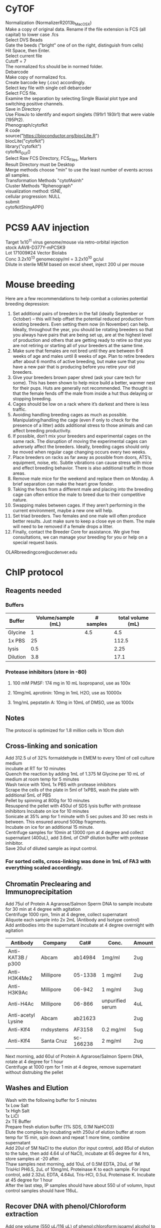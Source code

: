 #+STARTUP: overview
#+HTML_HEAD: <style type="text/css">body{ max-width:50%; }</style>
#+OPTIONS: \n:t
#+OPTIONS: toc:nil
* CyTOF
Normalization (NormalizerR2013b_MacOSX)
	Make a copy of original data. Rename if the file extension is FCS (all capital) to lower case .fcs
	Select DVS Beads
	Gate the beeds ("bright" one of on the right, distinguish from cells)
	Hit Space, then Enter.
	Select current file
	Cutoff = 7
	The normalized fcs should be in normed folder.
Debarcode
	Make copy of normalized fcs.
	Create barcode key (.csv) accordingly.
	Select key file with single cell debarcoder
	Select FCS file.
	Examine the separation by selecting Single Biaxial plot type and switching positive channels.
	Save in Directory
Use FlowJo to identify and export singlets (191Ir1 193Ir1) that were viable (195Pt2).
Phenograph/cytofkit
	R code
		source("https://bioconductor.org/biocLite.R")
		biocLite("cytofkit")
		library("cytofkit")
		cytofkit_GUI()
	Select Raw FCS Directory, FCS_Files, Markers
	Result Directory must be Desktop
	Merge methods choose "min" to use the least number of events across all samples.
	Transformation Methods "cytofAsinh"
	Cluster Methods "Rphenograph"
	visualization method: tSNE,
	cellular progression: NULL
	submit
cytofkitShinyAPP()
* PCS9 AAV injection
Target 1x10^11 virus genome/mouse via retro-orbital injection
stock AAV8-D377Y-mPCSK9
Lot 171009#24 Vector Biolabs
Conc 3.2x10^13 genomecopy/ml = 3.2x10^10 gc/ul
Dilute in sterile MEM based on excel sheet, inject 200 ul per mouse
* Mouse breeding
Here are a few recommendations to help combat a colonies potential breeding depression:

1)      Set additional pairs of breeders in the fall (ideally September or October) – this will help offset the potential reduced production from existing breeders.  Even setting them now (in November) can help.  Ideally, throughout the year, you should be rotating breeders so that you always have pairs that are being set up, are at the highest level of production and others that are getting ready to retire so that you are not retiring or starting all of your breeders at the same time.
2)      Make sure that females are not bred until they are between 6-8 weeks of age and males until 8 weeks of age.  Plan to retire breeders after about 6 months of active breeding, but make sure that you have a new pair that is producing before you retire your old breeders.
3)      Give your breeders brown paper shred (ask your care tech for some).  This has been shown to help mice build a better, warmer nest for their pups.  Huts are generally not recommended.  The thought is that the female fends off the male from inside a hut thus delaying or stopping breeding.
4)      Cages should be low on a rack where it’s darkest and there is less traffic.
5)      Avoiding handling breeding cages as much as possible. Manipulating/handling the cage (even if only to check for the presence of a litter) adds additional stress to those animals and can affect breeding productivity.
6)      If possible, don’t mix your breeders and experimental cages on the same rack.  The disruption of moving the experimental cages can adversely affect the breeders.  Ideally, breeding cages should only be moved when regular cage changing occurs every two weeks.
7)      Place breeders on racks as far away as possible from doors, ATS’s, equipment, noise, etc.  Subtle vibrations can cause stress with mice and effect breeding behavior.  There is also additional traffic in those areas.
8)      Remove male mice for the weekend and replace them on Monday.  A brief separation can make the heart grow fonder.
9)      Taking the feces from a different male and placing into the breeding cage can often entice the male to breed due to their competitive nature.
10)   Swapping males between cages.  If they aren’t performing in the current environment, maybe a new one will help.
11)   Set triad breeders.  Two females and one male will often produce better results.  Just make sure to keep a close eye on them.  The male will need to be removed if a female drops a litter.
12)   Finally, contact the Breeder Core for assistance.  We give free consultations, we can manage your breeding for you or help on a special request basis.
OLARbreedingcore@ucdenver.edu
* ChIP protocol
** Reagents needed
*** Buffers
| Buffer   | Volume/sample (mL) | # samples | total volume (mL) |
|----------+--------------------+-----------+-------------------|
| Glycine  |                  1 |       4.5 |               4.5 |
| 1x PBS   |                 25 |           |             112.5 |
| lysis    |                0.5 |           |              2.25 |
| Dilution |                3.8 |           |              17.1 |
#+TBLFM: @2$4=$2*@2$3::@3$4=$2*@2$3::@4$4=$2*@2$3::@5$4=$2*@2$3
*** Protease inhibitors (store in -80)
**** 100 mM PMSF: 174 mg in 10 mL Isopropanol, use as 100x
**** 10mg/mL aprotinin: 10mg in 1mL H2O, use as 10000x
**** 1mg/mL pepstatin A: 10mg in 10mL of DMSO, use as 1000x

** Notes
   The protocol is optimized for 1.8 million cells in 10cm dish
** Cross-linking and sonication
   Add 312.5 ul of 32% formaldehyde in EMEM to every 10ml of cell culture medium
   incubate at RT for 10 minutes
   Quench the reaction by adding 1mL of 1.375 M Glycine per 10 mL of medium at room temp for 5 minutes
   Wash twice with 10mL 1x PBS with protease inhibitors
   Scrape the cells of the plate in 5ml of 1xPBS, wash the plate with additional 5mL of PBS
   Pellet by spinning at 800g for 10 minutes
   Resuspend the pellet with 450ul of SDS lysis buffer with protease inihibitors Incubate on ice for 10 minutes
   Sonicate at 35% amp for 1 minute with 5 sec pulses and 30 sec rests in between. This ensured around 500bp fragments.
   Incubate on ice for an additional 15 minute.
   Centrifuge samples for 10min at 13000 rpm at 4 degree and collect supernatant (400uL), add 3.6mL of ChIP dilution buffer with protease inhibitor.
   Save 20ul of diluted sample as input control.
*** For sorted cells, cross-linking was done in 1mL of FA3 with everything scaled accordingly.
** Chromatin Preclearing and Immunoprecipitation
   Add 75ul of Protein A Agrarose/Salmon Sperm DNA to sample incubate for 30 min at 4 degree with agitation
   Centrifuge 1000 rpm, 1min at 4 degree, collect supernatant
   Aliquote each sample into 2x 2mL (Antibody and Isotype control)
   Add antibodies into the supernatant incubate at 4 degree overnight with agitation
| Antibody           | Company    | Cat#      | Conc.            | Amount |
|--------------------+------------+-----------+------------------+--------|
| Anti-KAT3B / p300  | Abcam      | ab14984   | 1mg/ml           | 2ug    |
| Anti-H3K4Me2       | Millipore  | 05-1338   | 1 mg/ml          | 2ug    |
| Anti-H3K9Ac        | Millipore  | 06-942    | 1 mg/ml          | 3ug    |
| Anti-H4Ac          | Millipore  | 06-866    | unpurified serum | 4uL    |
| Anti-acetyl Lysine | Abcam      | ab21623   |                  | 2ug    |
| Anti-Klf4          | rndsystems | AF3158    | 0.2 mg/ml        | 5ug    |
| Anti-Klf4          | Santa Cruz | sc-166238 | 2 mg/ml          | 2ug    |

   Next morning, add 60ul of Protein A Agrarose/Salmon Sperm DNA, rotate at 4 degree for 1 hour
   Centrifuge at 1000 rpm for 1 min at 4 degree, remove supernatant without distrubing the pellet
** Washes and Elution
   Wash with the following buffer for 5 minutes
     1x Low Salt
     1x High Salt
     1x LiCl
     2x TE Buffer
   Prepare fresh elution buffer (1% SDS, 0.1M NaHCO3)
   Elute the complex by incubating with 250ul of elution buffer at room temp for 15 min, spin down and repeat 1 more time, combine supernatant
   Add 20ul of 5M NaCl to the elution (for input control, add 85ul of elution to the tube, then add 4.64 ul of NaCl), incubate at 65 degree for 4 hrs, store samples at -20 after.
   Thaw samples next morning, add 10uL of 0.5M EDTA, 20uL of 1M TrisHcl PH6.5, 2uL of 10mg/mL Proteinase K to each sample. For input control, add 2.32uL EDTA, 4.64uL Tris-HCl, 0.5uL Proteinase K. Incubate at 45 degree for 1 hour
   After the last step, IP samples should have about 550 ul of volumn, Input control samples should have 116uL.
** Recover DNA with phenol/Chloroform extraction
   Add one volume (550 uL/116 uL) of phenol:chloroform:isoamyl alcohol to the sample. Vortex
   for 20 sec
   Centrifuge at RT 5min, 16000 g.
   Transfer upper aqueous phase (~500uL/100uL) to fresh tube
   Add 1/10 (50/10 uL) volume of 3M sodium acetate (pH 5.0), 1uL of glycogen to samples
   Add 2 (1000uL/200uL) volume of 100% Ethanol
   Mix and freeze overnight at -20 degree (or 2hours at -80c)
   Centrifuge at 16000 g for 30 min at 4 degree
   Aspirate supernatant taking care with pellet.
   Add 1 ml 70% ethanol and spin at 16000 g for 15‟.
   Aspirate ethanol and remove remaining ethanol by pipet.
   Remove supernatant and dry the pellet with lid open at RT for 10-15 min
   Resuspend DNA in 30uL of H2O
** Alternative Proceed with PCR purification kit (PB buffer needed 2750 ul and 580 uL)
   Currently having issue with the column that little DNA can be recovered
   calculator for volume needed
| Sample number | volume for input | volume for IP | Total volume |
|---------------+------------------+---------------+--------------|
|             7 |              580 |          2750 |       24975. |
#+TBLFM: $4=$3 * ($1 + 0.5) + $2 * ($1 + 0.5)
* RNA immunoprecipitation
** Notes:
*** The protocol is optimized for detection of protein-RNA interaction in the nuclei.
*** All steps should be performed on ice.
*** Cells seeded on T175 culture dishes at 70 – 90% confluency has been tested.
** Buffers (prepare with nuclease free water)
*** hypotonic buffer (5mL per sample)
| Component        | TargConc (mM) | Stock Conc (M) | Stock Vol (uL) |
|------------------+---------------+----------------+----------------|
| Tris-HCl (pH7.5) |            10 |              1 |            110 |
| NaCl             |            10 |              1 |            110 |
| MgCl2            |           2.5 |              1 |           27.5 |
|------------------+---------------+----------------+----------------|
| TargVol(mL)      |            11 |            H2O |        10.7525 |
#+TBLFM: @2$4=(@5$2*@2$2)/(@2$3)::@3$4=(@5$2*@3$2)/(@3$3)::@4$4=(@5$2*@4$2)/(@4$3)::@5$4=@5$2-vsum(@2..@4)/1000
*** RIP buffer (1mL per sample)
| Component        | TargConc (mM) | Stock Conc (M) | Stock Vol (uL) |
|------------------+---------------+----------------+----------------|
| Tris-HCl (pH7.5) |            50 |              1 |           125. |
| NaCl             |           150 |              1 |           375. |
| MgCl2            |             1 |              1 |            2.5 |
| IGEPAL CA-630    |          0.5% |            10% |           125. |
| EDTA             |             5 |            0.5 |            25. |
| DTT              |             1 |              1 |            2.5 |
| RNaseOUT (u/mL)  |           200 |          40000 |           12.5 |
|------------------+---------------+----------------+----------------|
| TargVol(mL)      |           2.5 |            H2O |         1.8325 |
#+TBLFM: @2$4=(@9$2*@2$2)/(@2$3)::@3$4=(@9$2*@3$2)/(@3$3)::@4$4=(@9$2*@4$2)/(@4$3)::@5$4=(@9$2*1000*@5$2)/(@5$3)::@6$4=(@9$2*@6$2)/(@6$3)::@7$4=(@9$2*@7$2)/(@7$3)::@8$4=(@9$2*1000*@8$2)/(@8$3)::@9$4=@9$2-vsum(@2..@8)/1000
*** NT2 buffer Day1 0.5mL/sample
| Component        | TargConc (mM) | Stock Conc (M) | Stock Vol (uL) |
|------------------+---------------+----------------+----------------|
| Tris-HCl (pH7.5) |            50 |              1 |            75. |
| NaCl             |           150 |              1 |           225. |
| MgCl2            |             1 |              1 |            1.5 |
| IGEPAL CA-630    |         0.05% |            10% |            7.5 |
| EDTA             |             5 |            0.5 |            15. |
| DTT              |             1 |              1 |            1.5 |
| RNaseOUT (u/mL)  |           200 |          40000 |            7.5 |
|------------------+---------------+----------------+----------------|
| TargVol(mL)      |           1.5 |       H2O (mL) |          1.167 |
#+TBLFM: @2$4=(@9$2*@2$2)/(@2$3)::@3$4=(@9$2*@3$2)/(@3$3)::@4$4=(@9$2*@4$2)/(@4$3)::@5$4=(@9$2*1000*@5$2)/(@5$3)::@6$4=(@9$2*@6$2)/(@6$3)::@7$4=(@9$2*@7$2)/(@7$3)::@8$4=(@9$2*1000*@8$2)/(@8$3)::@9$4=@9$2-vsum(@2..@8)/1000
*** NT2 buffer Day2 5.5 mL/sample (x2 for target and IgG)
| Component        | TargConc (mM) | Stock Conc (M) | Stock Vol (uL) |
|------------------+---------------+----------------+----------------|
| Tris-HCl (pH7.5) |            50 |              1 |            600 |
| NaCl             |           150 |              1 |           1800 |
| MgCl2            |             1 |              1 |             12 |
| IGEPAL CA-630    |         0.05% |            10% |            60. |
| EDTA             |             5 |            0.5 |           120. |
| DTT              |             1 |              1 |             12 |
| RNaseOUT (u/mL)  |            50 |          40000 |             15 |
|------------------+---------------+----------------+----------------|
| TargVol(mL)      |            12 |       H2O (mL) |          9.381 |
#+TBLFM: @2$4=(@9$2*@2$2)/(@2$3)::@3$4=(@9$2*@3$2)/(@3$3)::@4$4=(@9$2*@4$2)/(@4$3)::@5$4=(@9$2*1000*@5$2)/(@5$3)::@6$4=(@9$2*@6$2)/(@6$3)::@7$4=(@9$2*@7$2)/(@7$3)::@8$4=(@9$2*1000*@8$2)/(@8$3)::@9$4=@9$2-vsum(@2..@8)/1000
** Step by step guide
*** trypsinze the cultured cells after treatment.
*** Resuspend the pellet in 5mL of hypotonic buffer with protease inhibitor (1:500). Incubate on ice for 15 min with periodic mixing.
*** Pellet nuclei by centrifugation at 2500g for 15 min at 4 degree.
*** Resuspend nuclei pellet in 1mL of RIP buffer with protease inhibitor (1:100),and passed through 25 5/8 G syringe 5 times (use 5mL syringe). Centrifugation (counter top) at 13000 rpm for 15 min at 4ºC.Collect supernatant.
*** To each sample, add 30 µl DNaseI (1 units/µl). Incubate the samples at 37°C for 10 minutes, with periodic mixing (via gentle tapping of the tube).
*** Mix the beeds well, transfer 50 uL into a Ep tube, pellet at 12000g for 20 sec, wash twice with 200 uL of NT2 buffer, remove supernatant.
*** After the 10 min incubation, place the samples on ice and collect 5uL of each sample as input (for western and qPCR).Add 250uL of Trizol to the samples for RNA and freeze at -80 degree.
*** Add the protein lysates to the washed beads, incubate for 30 min at 4 degree with rotation, centrifuge at 12000 g for 20 sec and collect supernatant (cleared lysate).
*** Divide the 1mL sample into 500 uL aliquots for antibody and IgG respectively.
*** Add antibody to the cleared lysate and incubate overnight at 4 degree.
| Antibody         | Company      | Cat#        | Conc.  | Amount |
|------------------+--------------+-------------+--------+--------|
| Anti-Klf4        | Santa Cruz   | sc-393462 X | 2mg/ml | 10ug   |
| Normal Mouse IgG | emdmillipore | 12-371      | 1mg/ml | 10ug   |
*** Add the lysate-antibody mix to 75 uL of washed beed and incubate at 4 degree for 2 hours.
*** Pellet the mix at 12000g for 20 sec, discard supernatnat, wash with 1mL of NT2 buffer for a total of 5 times.
*** During the final wash, save 10 uL of the beeds for western blot analysis.
*** After final spin, remove supernatant and add 1mL of TRIzol to the mix, resuspend and mix , incubate at RT for 5 min
*** Thaw the input sample and process for RNA extraction accordingly.
*** Add 200 ul of choloroform to the mix, vortex mix for 15 sec, incubate at RT for 3 min.
*** Centrifuge at 12000g for 15min at 4 degree.
*** Collect top aqueous phase into a new tube, add 0.5 mL isopropanol and 1.5ul of Glyco Blue. Mix and incubate at RT for 10 min.
*** Centrifuge at 12000g for 10 min at 4 degree.
*** Discard supernatant, wash the pellet with 1mL of 75% ethanol. Mix and centrifuge at 7500 g for 5 min at 4 degree.
*** Discard supernatant, dry the RNA with lid open for 10 min.
*** Resuspend the RNA in nuclease free water, incubate at 60 degree for 10 min with occasional pipet mix

* Western blotting
** Gel casting with Bio-rad
*** Recipes for the gels
    |                            | Stacking | Resolving 7.5% | Resolving 10% | Resolving 12% |
    |----------------------------+----------+----------------+---------------+---------------|
    | 30% Acrylamide/bis (mL)    |      1.3 |              5 |           6.6 |             8 |
    | 0.5M Tris-HCl, pH 6.8 (mL) |      2.5 |              0 |             0 |             0 |
    | 1.5M Tris-HCl, pH 8.8 (mL) |        0 |              5 |             5 |             5 |
    | 10% SDS (uL)               |      100 |            200 |           200 |           200 |
    | H2O (mL)                   |      6.1 |            9.8 |           8.2 |           6.8 |
    | TEMED (uL)                 |       10 |             20 |            20 |            20 |
    | 10% APS (uL)               |      100 |             64 |            64 |            64 |
*** Recipes for 10x transfer buffer
    | Reagents | Conc   | Weight |
    |----------+--------+--------|
    | glycine  | 192 mM | 72g    |
    | Tris     | 25 mM  | 15.15g |
    | H2O      |        | 500 mL |
**** Ph should be ~8.3, Do not add acid or base to adjust PH.
**** For 1x buffer, add 100uL of 10x, 200 uL of Methanol to 700 mL of H2O
*** Recipes for TBS and wash buffers
**** 10x TBS
     | Reagents | Weight |
     |----------+--------|
     | Tris-HCl | 24g    |
     | Tris     | 5.6g   |
     | NaCl     | 88g    |
     | H2O      | to 1L  |
***** PH should be around 7.6
***** Add Tween-20 to 0.2% and 0.1% in 1x TBS for the wash buffers
*** Blocking buffer
     5% BSA in TBST
*** Antibody buffer
    Dilute blocking buffer 1:10 in TBST
*** Antibody concentrations
| Antibody             | Company        | Cat#        | Host   | Clone      | MW         | Dilution | notes                         |   |
|----------------------+----------------+-------------+--------+------------+------------+----------+-------------------------------+---|
| Goat Anti-Mouse HRP  | jacksonimmuno  | 115-035-003 | Goat   |            |            |  1:10000 | Can try lower dilution        |   |
| Goat Anti-rabbit HRP | Cell Signaling | #7074       | Goat   |            |            |   1:2000 |                               |   |
| Donkey Anti-Goat HRP | Novex          | A16005      | Donkey |            |            |   1:5000 |                               |   |
| Anti-β-Actin         | Sigma          | A5441       | Mouse  | AC-15      | 42 kDa     |  1:60000 |                               |   |
| Anti-GAPDH           | millipore      | MAB374      | Mouse  | 6C5        | 38 kDa     |   1:4000 |                               |   |
| Phospho-Smad2/3      | Cell Signaling | #8828       | Rabbit | D27F4      | 52, 60 kDa |   1:1000 |                               |   |
| Anti-Smad7           | Santa Cruz     | sc-365846   | Mouse  | B-8        | 46 kDa     |    1:600 |                               |   |
| Anti-KLF4            | R&D Systems    | AF3158      | Goat   |            | 55 kda     |   1:2000 | Some strong nonspecific bands |   |
| Anti-Klf4            | Santa Cruz     | sc-393462 x | Mouse  | B-8        | 55 kda     |   1:6000 | Some strong nonspecific bands |   |
| Anti-Klf4            | Santa Cruz     | sc-166238 x | Mouse  | F-8        | 55 kda     |   1:6000 |                               |   |
| Anti-Klf4            | Invitrogen     | PA5-27440   | Rabbit | Polyclonal | 55 kda     |   1:1000 | no diff between KO WT         |   |
| Anti-aSMA            | Abcam          | ab5694      | Rabbit |            | 42 kDa     |  1:60000 |                               |   |
| Anti-HDAC1           | Cell Signaling | #34589      | Rabbit | D5C6U      | 62 kDa     |   1:1000 |                               |   |
|                      |                |             |        |            |            |          |                               |   |
* Drug Concentrations
** EdU
Carbosynth,  cat#: NE08701
Dissolve in saline on the day of use (don't store) 5 mg/ml
Calculate amount Mouse * 2 * 250ul
Inject 50 mg/kg (1.25mg/mouse, 250ul) IP the day before harvest at 5pm
Inject 50 mg /kg IP 8am (1hour before harvest)
Harvest 9am

Additional reagents:
Alexa Fluor™ 594 Azide:  Catalog number:  A10270
Click-iT® Cell Reaction Buffer Kit Catalog no. C10269
** Tamoxifen
Recipe
 0.5ml 100% EtOH
 9.5ml Oil
 100mg/10ml (1l)
Use 100ul (1mg)/mouse/day for 5 days (Myh11)
Use 125ul for 12 days for Gli1 mice
** AngII
Target 1uM (relooked literature, 100nM might be more widely used)
25mg/ml (25g/L)
MW 1046.19
25g/L = 0.023896 Mol/L =23.896mM
To reach 100uM, 1:238.96 dilution
3+716.88
1:1000 for final dose
** PDGF-BB
  Millipore GF149
  Note some lots were coming already reconstituted.
  Reconstitute in 50ul sterile MQ to make 0.2mg/ml stock solution
  Add 450ul 100mM Acetic Acid with 0.1% BSA to make 20ug/ml (1000x)
  working solution.
 For the solvent:
   57.5 uL of glacial acetic acid in 10mL of MQ, Add 10 mg BSA
** 5aza
1:25 diultion (2+48ul) for 1000x working solution
Typical treatment scheme.
Plate in full serum 24 hrs.
Low serum for 24 hrs
5aza Pretreatment for 24 hrs
PDGF+5aza redosing for 24 hrs
** JQ1
*** In vitro dosing 1uM
Note, cells do not tolerate JQ1 well with 0.1% serum, therefore 1% was used.
Normal time line
**** Seed cells (afternoon day1)
**** switch to 1% serum (morning day2)
**** JQ1 dosing (Noon day3)
**** JQ1 2nd dosing + Treatment (POGF) (Noon day4)
**** If doing ChIP, cells were harvested 24 hours later
** ITF2357
*** Stock: 1mM in DMSO
*** Target conc 500 nM, Add 1:2000 directly to media in plate
** TGFb (#7666-MB R&D Systems)
*** Stock conc. 50ug/mL in 4mM HCL with 0.1% BSA
    4uL of 12N HCl, 12mg BSA in 12 mL of MQ, sterile filter.
*** Target conc. 5ng/mL, dilute 1:10 with media and use as 1000x
** Simvastatin
*** With NaOH activation.  Activation procedure (M. Sadeghi, et al., J. Immunol., 165, 2712-2718 (2000)
*** 25 mg of simvastatin is dissolved in 500 μl of ethanol.
*** Then 750 μl of 0.1 N NaOH was added to the solution and subsequently incubated at 50 °C for 2 hours.
*** The pH was brought to 7.0 by 1M HCl (need about 80 uL), and the final concentration of the stock solution was adjusted to 10mM by adding 4.642 mL HBSS. The stock solution will be aliquoted and frozen at -80 degree.
*** Target concentration 0.5 uM (dilute stock 1:10 and use as 1000x solution).
*** Note prepare solvent control.
*** DMSO
*** dissolve at 100 mM concentration in DMSO (200,000x stock)
*** Dilute 1:200 in media with 0.1% FBS and use as 1000x stock (0.5 uM final concentration).
*** The 1000x stock might be cloudy.
** DAPI
  Invitrogen D1306
  Stock solution (-20 degree): 1 mg/mL in DI/MQ water
  100x Working solution (Fridge): 1 ug/mL in DI/MQ water
** Propidium iodide (PI)
   Invitrogen P1304MP
   Stock solution (store at 4 degree, stable for 6 months): 1 mg/mL in DI/MQ water
   Use at 1ug/mL for flow cytometry (1:1000 dilution)
* HMG-CoA Reductase Assay (Sigma CS1090)
** Reagents preparation
*** 1x Assay Buffer (190 uL per sample)
    Dilute 5x stock with MQ water
*** NADPH reconstituation (4 uL per sample)
    Reconstitute in 1.5 mL, aliquot and store in -80.
** Sample preparation
*** Lysis buffer (for 60mm dish, try 100 uL per plate)
| Component        | TargConc (mM) | Stock Conc (M) | Stock Vol (uL) |
|------------------+---------------+----------------+----------------|
| Tris-HCl (pH7.5) |            50 |              1 |            100 |
| NaCl             |           150 |              1 |            300 |
| MgCl2            |             1 |              1 |              2 |
| IGEPAL CA-630    |          0.5% |            10% |           100. |
| EDTA             |             5 |            0.5 |            20. |
| PIC              |             1 |            100 |             20 |
|------------------+---------------+----------------+----------------|
| TargVol(mL)      |             2 |            H2O |          1.458 |
#+TBLFM: @2$4=(@8$2*@2$2)/(@2$3)::@3$4=(@8$2*@3$2)/(@3$3)::@4$4=(@8$2*@4$2)/(@4$3)::@5$4=(@8$2*1000*@5$2)/(@5$3)::@6$4=(@8$2*@6$2)/(@6$3)::@7$4=(@8$2*1000*@7$2)/(@7$3)::@8$4=@8$2-vsum(@2..@7)/1000
*** Measure lysate concentration and calculate the maximum amount input
***
* CA injury
Use #6 strand for ligation.
Do a single knot first, follow by one double knot
When suturing, do double knots so it is not too tight.
** Rimadyl
Stock: 50mg/ml, 50ug/ul
Working conc. 5mg/kg
Assuming 20g mice, need 100ug per mouse.
Desired concentration: 100ug/100ul, 1ug/ul, diluted 50x
* Cell culture
** Rat Aortic Fibroblasts
*** Cell Biologics
*** Cat# RA-6075
*** 1x10^6 P1
** Preparation Conditioned Media from Cos7 cells
*** Expand Cos7 stably transfected with ShhN to 4x T175 flask.
*** Wash the cells 2x with HBSS and replace with 20 mL SM cell media + 0.1% FBS
*** Filter the conditioned media through 0.45μm syringe filter.
*** Aliquot the media and store at -80.
* processing OCT tissue for IHC
** thaw at rt for 15 minutes
** DI water 5 minutes
** PBC 5 minutes
** 100% methanol 10 minutes
** 0.3% H2O2 in methanol 10 minutes
** 0.05% tween-20/PBS 5 minute
** PBS wash 5 minutes
** block with 3% serum
** antibody incubation overnight
* Immunofluorescence on coverslip
Plate HepG2 in 24 well plate (put cover slip in wells) 0.18million/well. Let grow overnight
After treatment (8hr), wash the cells with 500ul 1xPBS/well for two times.
Fix the cells with 4% paraformaldehyde (15 min, room temperature)
Wash with PBS 1x
Methanol 10 min
Permeabilize the cells with 0.5% tween (in PBS) for 5min at room temperature.
Block the cells with 3% horse serum for 1 hour at room temperature.
Dilute primary antibody in blocking buffer

Prepare petri dish with water-soaked filter papers (provide humidity) covered by a layer of parafilm

Pipet 50ul of diluted antibody on the parafilm and cover the coverslip onto the liquid drop. Incubate at 4 degree overnight.

Wash with TBST three times (10min room temperature shaking can use the initial 24 well plate)

Incubate secondary antibody (1:300 dilution with 1% BSA, 50ul/coverslip). Incubate 1hour at room temperature.

Wash with TBST 3 times (10minutes)

Mount and leave at 4 degree for 2 hours.

Take pictures.
* Immunofluorescence for OCT sections
  Thaw slides at RT for 15 min
  Rehydrate with dH2O, 5 min
  Post-Fix permeabilize
    100% MeOH 10 min
    0.05% Tween-20 in PBS 5 min
    PBS wash 5 min
  Block with 3% Horse serum in PBS 30 min
  Add anti GFP-FITC 1:200 in blocking buffer (300uL per slide)
** antibody dilutions
| Antibody                    | Company    | Cat#        | Host   | Clone      | Specificity | conjugation | Stock Conc(mg/ml) | Work Conc(ug/ml) | Dilution |
| Anti-Klf4                   | Santa Cruz | sc-166238 x | Mouse  | F-8        | HMR         | none        |                 2 |                2 |   1:1000 |
| Anti-Actin, α-Smooth Muscle | Sigma      | C6198       | mouse  | 1A4        | HMR         | Cy3         |                   |                  |   1:2000 |
| Anti-GFP antibody           | Abcam      | AB290       | Rabbit | Polyclonal | N/A         | none        |                 5 |                  |    1:200 |
|                             |            |             |        |            |             |             |                   |                  |          |
* flow cytometry processing for cultured cells
Trypsinize to detach the cells
Wash the cells twice with cold FA3 buffer
Permeabilize with IC Fixation Buffer
* Flow cytometry processing for tissue digest
** Note
*** The protocol assumes staining in the format of a u-bottom 96 well plate.
*** After supernatant decant, about 50 uL volume is left in the wells
** Buffer preparation
*** FA3 buffer
    For surface staining and final FACS analysis,(sorting buffer)
    1x PBS (Ca/Mg++ free), 1mM EDTA, 25mM HEPES pH 7.0, 1% FBS.
*** Intracellular Fixation & Permeabilization Buffer Set (cat. no. 88-8824)
    IC Fixation Buffer is at 1x and ready to use.
    Prepare a 1X working solution of Permeabilization Buffer by mixing 1 part
    10X concentrate with 9 parts distilled water.
** Blocking
   a. Have each samples (controls/samples) in 50 uL of FA3 buffer after single
      cell suspension preparation.
   b. Block the cells with anti CD16/CD32 (Fc block, Invitrogen, Cat# 14-0161-85,
      100x) for 10 min at RT. Note Fc block should not be used with beeds.
   c. Proceed with staining without washing/spinning down.
** Surface staining and viability dye
   a. Prepare staining solutions by adding 1uL of antibody/Aqua viablity dye to
      50 uL volume for each sample (e.g. if performing a 5 antibody staining
      for 3 samples, add 3 uL of each antibody + 3 uL of Aqua + 3 uL FC block
      in 129 uL of FA3 buffer)
      Note: I usually add 0.5 to the sample number to compensate any
      pipetting errors.
   b. Prepare staining solution for control (isotype/compensation)
      accordingly
   c. Add 50 uL staining solution to the 50 uL sample from blocking step
   d. Incubate at RT for 30 minutes (Protect from light).
   e. Spin down at 300 g for 5 minutes, wash twice with FA3 buffer
   f. Vortex the sample to fully dissociate the pellet after supernatant decant.
** Fixing the cells
   a. Fix the cells by adding 200 µL of IC Fixation Buffer to each well.
   b. Incubate at 4 degre for 1 hour, protect from light
   c. Centrifuge at 600 g for 5 min.Discard the supernatant.
   d. Wash with 200 uL of 1X Permeabilization Buffer
   e. Spin and discard supernatant
** intracellular (cytoplasmic) staining
   a. Prepare the staining solution similar as surface staining but with 1x
      Permeabilization Buffer
   b. Incubate the cell at 4 degree for 2 hours, protect from light
   c.  Spin down and wash with FA3 buffer twice.
   d. Resuspend the samples in 300 uL of FA3 buffer for FACS analysis
* Cell sorting with Sony MA900
** System Startup
*** Turn on compressed air supply
*** Turn on hood
*** clean and wiping
**** Screw off the deflection plates, clean with kimwipe with 70% EtOH (never dry clean)
**** clean the interior of the sample collection, top to bottom, clean the door last.
**** Reinstall the deflection plates, hand tight, make sure it is stable.
*** Turn on the power using the POWER/STANDBY button on the front panel of the main unit. The LCD should say "standby"
*** Launch the sofware MA
*** Select maintenance
*** Select Ethanol Priming (NOT ethanol cleaning)
*** Follow onscreen instructions.
**** Ethanol priming
***** Check the liquid volumes.
     Note: DI water bottle is filled with MQ in room 4208
     Note: 70% ethanol: 490mL 200 proof ethanol fill up to 700 mL
     Note: Find cleaning chip from the drawer, load with label on top facing you.
***** Connect two tube from the slide wall together to bypass sheeth filter.
***** Connect blue line from sheath to A
***** Connect DI water line to B
***** Insert cleaning chip, leave packaging on the side in the chamber
***** Click next and start (takes ~5-8 min)
**** DI water rinse
***** Switch DI water line back from B to DI
***** start (takes 5-8 min)
**** Sheath rinse
***** reconnect sheath filter to original position
***** switch sheath line from A to sheath tank
***** start
***** account login page should show up once done.
*** login with lab account:
    Username: WeiserEvansM
    Password: password1
*** Scan sorting chip with pop-up camera.
**** For our experiment, use 100 micron targeted mode (same for plate sort)
*** Store the cleaning chip back to the bag and into the drawer
*** Load the sorting chip with 100u mark on top facing you.
*** Select all lasers
*** Select standard configuration
*** Sheath Filter Debubble during the process. Check sample probe and make sure sheath fluid is dripping from the tip
*** Run Automatic Calibration
    Note: always select sort calibration if sorting
*** Load 1 ml or more of undiluted, automatic setup beads in a sample tube, start a timer to record the calibration time.
    Note: automatic setup beads is in cold room 4213. Vortex to mix, should be blue in color. Make sure it has at least 1mL volume. If not refill from the stock (one poping is the one in use).
*** Always select “Targeted”. 4k eps max
*** Fill in spreadsheet to record the start up readouts.
*** When finished,put the automatic setup beads back to cold room.
*** Turn on lights and temperature under cytometer tab.
*** Run probe wash and record the time to recover from blinking to solid green and record in excel.
*** Sorter should be ready now.
** Sorting samples
*** Important notes:
**** Never close the software window with x unless done
*** Running analysis before sorting
**** Prepare about 10 mL of 10% bleach and 12 mL DI water  for shutdown.
**** login with lab account:
     Username: WeiserEvansM
     Password: password1
**** Select a previous experiment (left panel at the bottom).
**** Name the experiment
**** Click create new experiment (right, bottom).
**** Check fluid levels (bottom right or on the LED panel)
**** Double click the tube info to name the sample being sorted
**** Press the sample loader door button to open.
**** Remove cap and load sample tube with suitable adapter.
**** Press the button to close the sample loader door.
**** Sample stop condition (sorting or none)
**** recording stop condition (none)
**** Click start, Click record.
**** Click pause after accumulating some events
**** Adjust gate and compensation as necessary
*** Sorting
**** Note: never open the collection door during sorting
**** Place collection tubes into holder
**** Put the holder into the collection stage, close door
**** Click Load collection in the sorting control panel
***** select auto record, 5mL tubes, Normal.
***** Sort settings (gates and stop count)
**** Resume data acquisition
**** Sort Start, click stop once done.
**** Unload collection tubes.
**** Create a new tube and name the sample.
**** Run a bit of FA3/PBS between samples
**** start sorting the next sample
**** Print PDF by clicking the open area in the graphs, print PDF should show up on the ribbon.
**** After all samples done, export database.
     save database under C:\FCS\WeiserEvans
** Shutting down
*** Shutdown --> Software and Hardware
*** Start
*** Bleach cleaning: Normal cleaning
    use the 10 mL bleach prepared, should have 6 mL left after.
*** DI water rise: Normal cleaning, keep DI inside the sample probe
    should have 6mL left after.
*** Shutdown ok
*** Wipe down the sample loader, collection area and collection stage with EtOH.
*** Refill sheath fluid, discard waster, shutoff compressor and hood.
* Tissue digestion for AO and CA
Solutions
Digestion solution: 3.2mg/ml collagenase II, 0.75mg/ml elastase (Worthington), 0.2mg/ml soybean trypsin inhibitor (sigma) in Hank's buffered saline solution (HBSS), pH7.5. Serile filer with 0.2um syringe filter.
FA buffer: 0.1% FCS in 1X PBS, sterile filer with .2um syringe filter.
FA3 buffer (sorting buffer): 1x PBS (Ca/Mg++ free), 1mM EDTA, 25mM HEPES pH 7.0, 1% FBS or BSA (For 50ml solution: 5ml 10X PBS, 100ul 0.5M EDTA, 1.25ml 1M HEPES, 500ul FBS), sterile filer with 0.2um syringe filter.

Procedure:
If doing matrigel, thaw aliquots on ice in fridge in the morning.
Isolate aortas, carotid arteries from mouse. Wash the artery with HBSS once to remove serum from the medium.
Tissues are minced with blade and transferred to digestion solution (tissue from 1 mouse need about 1ml) and incubate at 37oC in the incubator for 1 hr (do not exceed 1.5hr). Pipet mix every 10 min.
Wash once with FA buffer (centrifugation: 1100 RPM, 12 min, 4oC, take care to remove all the fatty tissues at the surface of the supernatant).
Pass the single cell suspensions through a 70um filter, pellet the cells again at the same setting.
Antibody incubation: resuspend the cells in 100ul of FA buffer , add 3ul of Sca1APC antibody, and incubate on ice for 1 hour (minimum 45min).
If doing matrigel injection, freeze some P1000 tips and Eppendorf tubes in -20.
Spin down the cells and resuspend in 1ml of FA3 buffer.
DAPI is used for staining cells (add right before sorting at flow core).
Flow cytometry core is on the 4th floor, RC1 south.

Heparin 30IU/ml (stock 20kU/ml, sigmaH3393, 666.666X, for 700ul matrigel need 1.05ul)
VEGF 100ng/ml  (stock 50 µg/mL  in PBS R&D systems 493-MV/CF, 500x, for 700ul matrigel need 1.4ul)
FGF2 500ng/ml (stock 100 μg/mL in PBS R&D systems 3139-FB-025/CF, 200x, for 700ul matrigel need 3.5ul)
Note VEGF and FGF2 are ordered carrier free (BSA free) to prevent immune reaction from the host.
* Mouse eye bleeding
  heparinize eppendorf tubes and capillary tubes
  Dilute 20kU/mL Heparin 200x to 0.1u/uL
  Add 20uL of heparin into eppendorf tube. Run heparin through the capillary
  About 200uL whole blood will be needed for both TG and CHOL
* Mouse fibroblast culture from ear snip
** Digestion mix prep
*** 6.25 mg/ml Collagenase, Type 4 (worthington LS004188) in HBSS
Need 0.5 mL per mouse
** Tissue Harvest
*** Clean the ear area with iodine swab
*** Remove ear snip
*** Rinse the tissue in 70% ethanol
*** Rinse the tissue in 1x PenStrep in PBS
** Tissue Digest
*** Mince the tissue into smaller pieces
*** Add 0.5 mL collagenase digestion buffer
*** Incubate at 37c for 25 minutes
*** Spin down for 5min at 1000 rpm with a countertop centrifuge
*** Discard supernatant
*** Wash once with 1 mL of HBSS and spin down
*** Add 0.5 mL 0.25% trypsin
*** Incubate at 37c for 20 minutes
*** Centrifuge and discard supernatant
*** Resuspend in 0.5 mL DMEM full medium
*** Triturate to break up cell aggregates and transfer into a 6-well plate
*** Add 2 mL of medium and place in the incubator.
* Mouse Tissue Harvest
** Heart
*** Perfuse from RV with 10 mL of 1.1% KCl to keep the cardiac tissue in dialated state for better morphology.
* Mouse Tissue processing
** Paraffin embedding
*** Ideally, Tissues should be in Formalin for 48 hours and 4 hours of 70% ETOH
*** Select program "Kidney Overnight"
*** Check reagents, level should be between Max and Min
*** Insert samples in the basket, best to use the middle rack.
*** Clean level sensor with a wipe
*** Hit Yes!
*** Next morning, check the tissue embedder is on and melted
*** Silent alarm
*** Press OK
*** Clean sensor
*** Standard cleaning
** Tissue processing for spatial transcriptomics
*** cryoprotect with 10% DMSO in 1x PBS heparin
**** Perfuse the cardiac tissue with 1x PBS heparin with cold 10% DMSO
     use regular perfusion protocol for heart.
     3 mL through RV, 2 mL through LV, clamp AO, 5 mL through LV.
**** Keep at 4 °C for 10 min
**** Dry the excess liquid and proceed with fresh frozen protocol by 10x

* recombinant Shh
3.5ug/mL for 48 hours to test Gli2/Gli1 protein expression
use PDGF as control (should also induce Gli2)
* Buffers and recipe
** Proteinase K
solvent: 0.5mL 1M Tris-HCl(pH 8.0), 0.5mL 0.5M EDTA (pH 8.0), 4mL H2O
Conc. 10 mg/mL
** PBS-heparin
   prepared 20ku/mL heparin stock solution. Add 1ml of the stock heparin to every 250mL of PBS and sterile filter.
** 37% Formaldehyde
prepare 1N NaOH
Weigh 1.84g paraformaldehyde
mix with 5 mL H2O and 175 uL of 1N NaOH
Dissolve by incubating on the 60 degree heatblock.
Cool the solution to RT
Filter through a 0.45-μm syringe filter.
Keep at RT for up to 1 week.
* ImageJ
** Overlay two images manually
Load the two images
On first image, Image|Overlay|Add image… to add second image with X=Y=0, Opacity 33%
Image|Overlay|To ROI manager…, select second image name in ROI manager window
Select most any tool, e.g. segmented line tool, can then drag image2 over image1 to align
Select None then causes the tool to do its drawing operation rather than dragging image2
Deselect image in ROI Manager window, then click on its name in ROI mgr, causes tool to again drag image2
* Microscope
** SHG
1. Deparafinize: 3X for 5 min in Xylene
2. Washes:
Rehydrate with ethanol washes for 3 min each:
100% ethanol
100% ethanol
90% ethanol
70% ethanol
PBS
PBS
3. Mount with no Dapi Vecta mount
4. Confocoal:
Cube: C051 in position1, mirror in position2
SL_SHG
SL_SHG GFP for cotaininig with GFP
BS SMP760
Laser Mai Tai on 800nm, 3% 700 gain
* Cholesterol E kit (FUJIFILM/WAKO)
# Scaled down from the manual for 96 well plate format
Dissolve color reagent in buffer solution (lasts 3 weeks at 4 degree)
Create serial dilution for standard
200 mg/dL, 100 mg/dL, 50mg/dL, 25mg/dL in MilliQ
Dilute Plasma 1:8 for assay
Mix 2ul of sample/standard with 200uL of color reagent
Incubate at 37 degree for 5 minutes
Measure abs at 600 nm (and 700 nm)
* Mouse CM isolation (Langendorff-Free)
** Buffer preparations
   Note 1: all buffers should be sterile filtered and good for 2 weeks at
   4 degree protected from light
   1. EDTA buffer (30 mL per mouse)
| Component   | TargConc (mM) | Stock Conc (M) | Stock Vol (mL) |
|-------------+---------------+----------------+----------------|
| NaCl        |           113 |           4.52 |           3.75 |
| KCl         |             5 |              2 |          0.375 |
| NaH2PO4     |           0.5 |            0.5 |           0.15 |
| HEPES       |            10 |              1 |            1.5 |
| EDTA        |             5 |            0.5 |            1.5 |
|-------------+---------------+----------------+----------------|
| Component   | TargConc (mM) |             MW |    Weight (mg) |
|-------------+---------------+----------------+----------------|
| Glucose     |            10 |         180.16 |         270.24 |
| BDM         |            10 |         101.11 |        151.665 |
| Taurine     |            10 |         125.15 |        187.725 |
|-------------+---------------+----------------+----------------|
| TargVol(mL) |           150 |            H2O |          139.3 |
| Ph to 7.8   |        approx |        1N NaOH |           0.75 |
#+TBLFM: $4=@11$2 - vsum(@2..@6) - @12$4::@2$4=(@11$2*@2$2)/(@2$3*1000)::@3$4=(@11$2*@3$2)/(@3$3*1000)::@4$4=(@11$2*@4$2)/(@4$3*1000)::@5$4=(@11$2*@5$2)/(@5$3*1000)::@6$4=(@11$2*@6$2)/(@6$3*1000)::@8$4=(@11$2 / 1000) * @8$2 * @8$3::@9$4=(@11$2 / 1000) * @9$2 * @9$3::@10$4=(@11$2 / 1000) * @10$2 * @10$3::@12$4=@11$2/200

   2. Perfusion buffer (90 mL per mouse, accounting for Col and STOP)
| Component   | TargConc (mM) | Stock Conc (M) | Stock Vol (mL) |
|-------------+---------------+----------------+----------------|
| NaCl        |           113 |           4.52 |           3.75 |
| KCl         |             5 |              2 |          0.375 |
| NaH2PO4     |           0.5 |            0.5 |           0.15 |
| HEPES       |            10 |              1 |            1.5 |
| MgCl2       |             1 |              1 |           0.15 |
|-------------+---------------+----------------+----------------|
| Component   | TargConc (mM) |             MW |    Weight (mg) |
|-------------+---------------+----------------+----------------|
| Glucose     |            10 |         180.16 |         270.24 |
| BDM         |            10 |         101.11 |        151.665 |
| Taurine     |            10 |         125.15 |        187.725 |
|-------------+---------------+----------------+----------------|
| TargVol(mL) |           150 |            H2O |          132.2 |
| Ph to 7.8   |        approx |        1N NaOH |           0.75 |
#+TBLFM: $4=@11$2 - vsum(@2..@6) - @12$4::@2$4=(@11$2*@2$2)/(@2$3*1000)::@3$4=(@11$2*@3$2)/(@3$3*1000)::@4$4=(@11$2*@4$2)/(@4$3*1000)::@5$4=(@11$2*@5$2)/(@5$3*1000)::@6$4=(@11$2*@6$2)/(@6$3*1000)::@8$4=(@11$2 / 1000) * @8$2 * @8$3::@9$4=(@11$2 / 1000) * @9$2 * @9$3::@10$4=(@11$2 / 1000) * @10$2 * @10$3::@12$4=@11$2/200
   3. Collagenase buffer (60 mL per mouse) in perfusion buffer
      Prepare right before procedure, warm to 37 degree
| Component     | TargConc (mg/mL) | Weight (mg)    |
|---------------+------------------+----------------|
| Collagenase 2 |              0.5 |           125. |
| Collagenase 4 |              0.5 |           125. |
| Protease XIV  |             0.05 |           12.5 |
| Volume (mL)   |              250 |                |
#+TBLFM: @2$3=$2 * @5$2::@3$3=$2 * @5$2::@4$3=$2 * @5$2
   4. Stop buffer (10 mL per mouse)
| Component             | TargConc (%) | volumn |
|-----------------------+--------------+--------|
| FBS                   |            5 |      2 |
| perfusion Buffer (mL) |           40 |     38 |
#+TBLFM: @2$3=@2$2*@3$2/100::@3$3=@3$2 - @2$3
** Mouse Pre-treatments
   One hour prior to tissue harvest, mice were IP injected heparin (200uL of 1,000 units/ml solution)
   (1,000 units/ml, 200ul per mouse)
** Prepare the equipment (use 27 G needle)
   1. 20 mL EDTA buffer, 10 mL perfusion buffer, 50 mL Collagenase Buffer in
      Syringes, keep the collagenase buffer warm with heatpad
   2. Prepare 3 60mm dishes with 10 mL of each buffer
** Tissue harvest
   Induce and maintain anaesthesia with isoflurane
   Open chest and expose heart
   Move left lung and Cut inferior vena cava and decending AO
   Perfuse from right ventricle with 7 ml of EDTA buffer in 1 min
   Clamp Aorta with hemostat and cut to extract heart
   Proceed to tissue digestion in a 10cm dish with EDTA buffer
** Tissue digest
   1. Perfuse from the left ventricle with EDTA buffer (10mL in 6 min).
      Apply only enough pressure to the syringe to keep the heart fully
      inflated. Move heart to perfusion buffer
   2. Using the same perforation, perfuse the heart with 3 ml
      Perfusion buffer to clear out EDTA. Transfer heart to plate with digestion
      Buffer
   3. Perfuse with eyzyme digest cocktail (apply minimum pressure needed to
      keep heart full inflated, ~2 ml/min)
      Full digestion can be achieve with 25 mL to 60 mL depending on the
      condition of tissue/mouse. "Signs of complete digestion include a
      noticeable reduction in resistance to injection pressure, loss of shape
      and rigidity, holes and/or extensive pale and fluffy appearance at the
      heart surface, and ejection of myocytes into the effluent buffer, which
      are just visible to the naked eye."
   4. Remove clamp. Physically dissociate cardiac tissue in a new 10cm dish with
      5 mL volume trituration with a 1000 µL pipette(cut tip).
   5. Bring the volume up to 15 mL with stop buffer
   6. Pass the cell suspension through a 250 µM mesh filter
   7. Centrifuge at 50 g for 1min, remove supernatant and repeat 3 times
   8. Collect supernatant, and pass through 70 um filter.
      Centrifuge supernatant at 400 g for 5 minutes to pellet non-myocytes
      non-myocytes will be subject to antibody labeling.
   9. Combine the CM pellets and resuspend in 5 mL of Perfusion buffer three
      rounds of sequential gravity settling for 10 min. Combine pellet
* Mouse CM isolation (based on Pinto Alexander 2016 Circ Res paper)
** Buffer preparations
   Note 1: all buffers should be sterile filtered and good for 2 weeks at
   4 degree protected from light
   1. EDTA buffer (20 mL per mouse)
| Component   | TargConc (mM) | Stock Conc (M) | Stock Vol (mL) |
|-------------+---------------+----------------+----------------|
| NaCl        |           113 |           4.52 |             4. |
| KCl         |             5 |              2 |            0.4 |
| NaH2PO4     |           0.5 |            0.5 |           0.16 |
| HEPES       |            10 |              1 |            1.6 |
| EDTA        |             5 |            0.5 |            1.6 |
|-------------+---------------+----------------+----------------|
| Component   | TargConc (mM) |             MW |    Weight (mg) |
|-------------+---------------+----------------+----------------|
| Glucose     |            10 |         180.16 |        288.256 |
| BDM         |            10 |         101.11 |        161.776 |
| Taurine     |            10 |         125.15 |         200.24 |
|-------------+---------------+----------------+----------------|
| TargVol(mL) |           160 |            H2O |         151.44 |
| Ph to 7.8   |        approx |        1N NaOH |            0.8 |
#+TBLFM: $4=@11$2 - vsum(@2..@6) - @12$4::@2$4=(@11$2*@2$2)/(@2$3*1000)::@3$4=(@11$2*@3$2)/(@3$3*1000)::@4$4=(@11$2*@4$2)/(@4$3*1000)::@5$4=(@11$2*@5$2)/(@5$3*1000)::@6$4=(@11$2*@6$2)/(@6$3*1000)::@8$4=(@11$2 / 1000) * @8$2 * @8$3::@9$4=(@11$2 / 1000) * @9$2 * @9$3::@10$4=(@11$2 / 1000) * @10$2 * @10$3::@12$4=@11$2/200

   2. Perfusion buffer (20 mL per mouse, accounting for Col and STOP)
| Component   | TargConc (mM) | Stock Conc (M) | Stock Vol (mL) |
|-------------+---------------+----------------+----------------|
| NaCl        |           113 |           4.52 |             4. |
| KCl         |             5 |              2 |            0.4 |
| NaH2PO4     |           0.5 |            0.5 |           0.16 |
| HEPES       |            10 |              1 |            1.6 |
| MgCl2       |             1 |              1 |           0.16 |
|-------------+---------------+----------------+----------------|
| Component   | TargConc (mM) |             MW |    Weight (mg) |
|-------------+---------------+----------------+----------------|
| Glucose     |            10 |         180.16 |        288.256 |
| BDM         |            10 |         101.11 |        161.776 |
| Taurine     |            10 |         125.15 |         200.24 |
|-------------+---------------+----------------+----------------|
| TargVol(mL) |           160 |            H2O |         152.88 |
| Ph to 7.8   |        approx |        1N NaOH |            0.8 |
#+TBLFM: $4=@11$2 - vsum(@2..@6) - @12$4::@2$4=(@11$2*@2$2)/(@2$3*1000)::@3$4=(@11$2*@3$2)/(@3$3*1000)::@4$4=(@11$2*@4$2)/(@4$3*1000)::@5$4=(@11$2*@5$2)/(@5$3*1000)::@6$4=(@11$2*@6$2)/(@6$3*1000)::@8$4=(@11$2 / 1000) * @8$2 * @8$3::@9$4=(@11$2 / 1000) * @9$2 * @9$3::@10$4=(@11$2 / 1000) * @10$2 * @10$3::@12$4=@11$2/200
   3. Collagenase buffer (10 mL per mouse) in perfusion buffer. Prepare right before procedure, warm to 37 degree
| Component                | TargConc (mg/mL) | Weight (mg) |
|--------------------------+------------------+-------------|
| Collagenase 2            |              3.2 |        160. |
| Soybean Trysin Inhibitor |              0.2 |         10. |
| Elastase suspension (uL) |             0.75 |   1415.0943 |
| Volume (mL)              |               50 |             |
#+TBLFM: @2$3=$2 * @5$2::@3$3=$2 * @5$2::@4$3=(($2 * @5$2) / 26.5) * 1000
   4. Stop buffer (5 mL per mouse)
| Component             | TargConc (%) | volumn |
|-----------------------+--------------+--------|
| FBS                   |            5 |      1 |
| perfusion Buffer (mL) |           20 |     19 |
#+TBLFM: @2$3=@2$2*@3$2/100::@3$3=@3$2 - @2$3
** Mouse Pre-treatments
   One hour prior to tissue harvest, mice were IP injected heparin (200uL of 1,000 units/ml solution)
** Prepare equipment
   20 mL EDATA buffer, 5 mL of perfusion buffer, 10 mL of digestion mix
   per mouse
   Prefill the syringes with 27 G needle
** Tissue harvest (~ 20 min/mouse)
   Euthanize with isoflurane
   Open chest and expose heart
   Move left lung and Cut inferior vena cava and decending AO.
   Perfuse from right ventricle with 7 ml of EDTA buffer in 1 min.
   Clamp Aorta and perfuse the left ventricle with 10 mL of EDTA buffer followed
   by 3 mL of perfusion buffer (try to use the same perforation).

** Tissue digest (~ 1 hour 40 min)
   Dissect the heart separate ventricle from atrium.
   Mince the tissue into 1-2 mm pieces and transfer to 10mL of digestion mix.
   Incubate at 37 degree for 50-60 minutes, trituration every 10 minutes.
   Filter the suspension through 250 uM filter to remove large debris
   Pellet the cells at 1100 RPM for 12 min, discard supernatant
   Resuspend the pellet in 10 mL of FA3 buffer, pass through 70 um filter
   Pellet the cells again and resuspend in 5 mL of FA3 buffer
   Pellet and remove supernatant. Resuspend the cells in 300 uL of FA buffer
   for antibody labeling
** Staining and flow cytometry (~ 1 hour 20 min)
   Add 3uL of anti-CD31-APC antibody to the cell suspension
   Mix well and incubate at 4 degree for 1 hour, protect from light.
   Add 1 mL of FA3 buffer, spin down and resuspend in 1 mL of FA3 buffer
   Add DAPI to the final concentration of 1 ug/mL (100x working solution)
   Sort back CD31 + population and CD31 - population
   Use 1x PBS (calcium and magnesium free) containing 2% FBS as collection
   buffer
** Preparation for scRNA-seq submission
*** Buffer
    1X PBS (calcium and magnesium free) containing 2% FBS.
    target concentration 900 cells/ul
*** Cell counting
    Load both sides for the hemocytometer, count 4 sets of 16 corners on each
    side. Optimal concentration for cell counting is about 500-900/uL.
    Mix endothelial cells population with non-endo cells at the ratio of 1:9.
    Spin down and resuspend the cells at 900/uL (between 700 and 1200 / uL)
    in 1xPBS with 2% FBS.

* Lung single cell suspension preparation
** Tissue dissection
*** Perfuse left and right ventricle with 7 mL of PBS Hep.
*** Dissect lung tissue.
*** Mince the tissue with blade/scissor
*** Digest the tissue in regular digestion buffer with HBSS (1 lobe requires 10 mL of digestion buffer)
*** Filter with 250 uM filter
*** pellet and resuspend in 10 mL of FA3, Filter through 70 uM filter
*** Prepare Ficoll by diluting the 10mM stock 1:10 with MQ and 1:1000 with FA3
*** Layer cell prep on top of 3 mL of Ficoll
*** Spin 500g for 10 min at room temp.  no acceleration, no brake.
*** Collect buffer, interface + upper ficoll
*** Mix and spin down, wash with FA3 buffer one more time.
*** Pellet and proceed with staining

* Transfection
** 293
   24 well plate
|    well |  6.5 |           |
|---------+------+-----------|
| Plasmid | DMEM | turbofect |
|---------+------+-----------|
|    1.07 |  100 |         2 |
|   6.955 | 650. |       13. |
#+TBLFM: @4$1=@1$2*@3$1::@4$2=@1$2*@3$2::@4$3=@1$2*@3$3
protein related analysis done 48 hours post, RNA related can be done 24 post
** Cos-7
10 cm dish
| plate         |                     1 |                |           |           |
|---------------+-----------------------+----------------+-----------+-----------|
| construct     | concentration (ng/uL) | Plasmid volume | DMEM (uL) | Turbofect |
|---------------+-----------------------+----------------+-----------+-----------|
| pCDNA3.1-ShhN |               1547.95 |      3.8760942 |       600 |        12 |
| linearized    |                 939.6 |      6.3856960 |       600 |        12 |
#+TBLFM: @3$3=6*1000/@3$2::@4$3=6*1000/@4$2
for linearizing, 6.5 uL of plasmid (10ug) + 5 uL of NEBuffer3.1 + 10 uL of BglII (NEB R0144S) + 28.5 H2O. Digest at 37c for 2 hours
Column purify after.
* Creation of Stable Cell Lines
** Determining antibiotic sensitivity
*** Plate cells at 0.1 million/well in 6-well plate.
*** Allow cells to adhere overnight.
*** Next morning, change medium to antibiotic containing medium.
# Note: set up concentrations of hygromycin at 0, 10, 25, 50, 100, 200 ug/mL in duplicates
*** Replenish selective media every 3-4 days
*** Observe cell survival over time (can be as long as 2-3 weeks)
* Ex vivo culture of AdvSca1-SM cells
** Culture media
*** alpha MEM (with GlutaMAX)
*** 10% MSC qualified FBS
**** Freshly sorted cells were maintained in 20% FBS until ready to pass.
**** After P1 the FBS is reduced to 10%
*** 1x Penicillin Streptomycin
**** Freshly sorted cells were maintained in 2x PS for the first 3 days.
*** 1ng/mL murine basic fibroblast growth factor
**** R&D SYSTEMS # 3139-FB. Resuspend in sterile PBS w 0.1% BSA at 100ug/mL, 5uL needed per 500 mL media.
*** 5ng/mL murine epidermal growth factor
**** R&D SYSTEMS # 2028-EG. Resuspend in sterile PBS at 200ug/mL, 12.5 uL needed per 500 mL media.
*** rShhN (try 4ug/mL, 400ng/mL, 40ng/mL, 4ng/mL, 0ng/mL)
**** R&D SYSTEMS # 461-SH.  Resuspend in sterile PBS w 0.1% BSA at 100ug/mL. (20 ul aliquots made). Note, no rShhN is used at the moment.
** Gelatin coating
*** Dilute the 2% Gelatin to 0.1% with TC grade water (2.5 mL + 47.5 mL H2O)
*** Add 1.0 mL of 0.1% Gelatin Solution per 10 cm2 of culture surface area (e.g., 350 uL per well if using a 12-well plate).
| plate   | Volume of Gelatin per well(uL) |
|---------+--------------------------------|
| 24-well |                            300 |
| 12-well |                            350 |
| 6-well  |                            960 |
| 60mm    |                           2150 |
| 100mm   |                           5670 |
| T175    |                          17500 |

*** Rock culture flask to coat surface; place in a 37°C incubator (with or without 5% CO2) for at least 30 minutes, and up to overnight.
*** Aspirate the excess gelatin solution from the culture flasks using sterile technique. Wash the plate with HBSS.
*** For freshly sorted cells, add 5.0 mL of complete growth medium per 25 cm2 of culture surface area (e.g., 700 uL per well if using a 12-well plate, 1.5 mL per well in 6-well plate). Place the gelatin-coated flasks in a 37°C, 5% CO2 incubator for at least one hour to equilibrate before inoculating with the cell suspension.
*** Cells were seeded at the density of ~20,000/cm2.
*** Primary culture (P0) will be maintained in AdvSca1-SM media (MEM α (with GlutaMAX) with 20% MSC qualified FBS, 2x Penicillin Streptomycin, 1ng/mL murine basic fibroblast growth factor, 5ng/mL murine epidermal growth factor) to reach confluency.
*** The cells will be expanded and maintained with full AdvSca1-SM media with reduced FBS (10%) and Penicillin Streptomycin (1x).
*** Generally, a confluent 6-well well can be passed into 1x 100mm dishes (P1), and then to 6x 100mm dishes (P2).
*** One confluent 100cm dishe can be divided into two cryovials for long term storage.
*** [[https://www.atcc.org/products/all/PCS-999-027.aspx#cultureconditions][Ref]]
